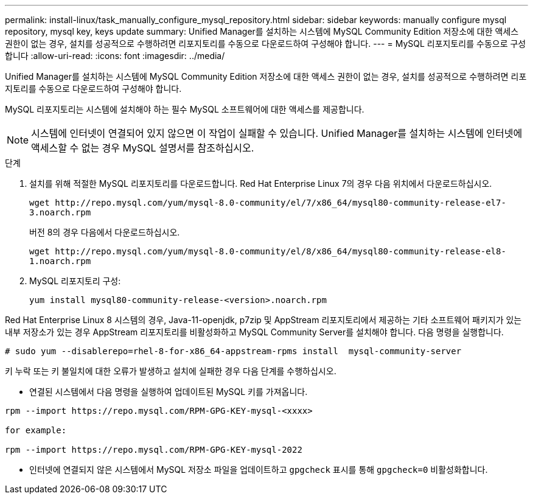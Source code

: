---
permalink: install-linux/task_manually_configure_mysql_repository.html 
sidebar: sidebar 
keywords: manually configure mysql repository, mysql key, keys update 
summary: Unified Manager를 설치하는 시스템에 MySQL Community Edition 저장소에 대한 액세스 권한이 없는 경우, 설치를 성공적으로 수행하려면 리포지토리를 수동으로 다운로드하여 구성해야 합니다. 
---
= MySQL 리포지토리를 수동으로 구성합니다
:allow-uri-read: 
:icons: font
:imagesdir: ../media/


[role="lead"]
Unified Manager를 설치하는 시스템에 MySQL Community Edition 저장소에 대한 액세스 권한이 없는 경우, 설치를 성공적으로 수행하려면 리포지토리를 수동으로 다운로드하여 구성해야 합니다.

MySQL 리포지토리는 시스템에 설치해야 하는 필수 MySQL 소프트웨어에 대한 액세스를 제공합니다.

[NOTE]
====
시스템에 인터넷이 연결되어 있지 않으면 이 작업이 실패할 수 있습니다. Unified Manager를 설치하는 시스템에 인터넷에 액세스할 수 없는 경우 MySQL 설명서를 참조하십시오.

====
.단계
. 설치를 위해 적절한 MySQL 리포지토리를 다운로드합니다. Red Hat Enterprise Linux 7의 경우 다음 위치에서 다운로드하십시오.
+
`+wget http://repo.mysql.com/yum/mysql-8.0-community/el/7/x86_64/mysql80-community-release-el7-3.noarch.rpm+`

+
버전 8의 경우 다음에서 다운로드하십시오.

+
`+wget http://repo.mysql.com/yum/mysql-8.0-community/el/8/x86_64/mysql80-community-release-el8-1.noarch.rpm+`

. MySQL 리포지토리 구성:
+
`yum install mysql80-community-release-<version>.noarch.rpm`



Red Hat Enterprise Linux 8 시스템의 경우, Java-11-openjdk, p7zip 및 AppStream 리포지토리에서 제공하는 기타 소프트웨어 패키지가 있는 내부 저장소가 있는 경우 AppStream 리포지토리를 비활성화하고 MySQL Community Server를 설치해야 합니다. 다음 명령을 실행합니다.

[listing]
----
# sudo yum --disablerepo=rhel-8-for-x86_64-appstream-rpms install  mysql-community-server
----
키 누락 또는 키 불일치에 대한 오류가 발생하고 설치에 실패한 경우 다음 단계를 수행하십시오.

* 연결된 시스템에서 다음 명령을 실행하여 업데이트된 MySQL 키를 가져옵니다.


[listing]
----
rpm --import https://repo.mysql.com/RPM-GPG-KEY-mysql-<xxxx>

for example:

rpm --import https://repo.mysql.com/RPM-GPG-KEY-mysql-2022
----
* 인터넷에 연결되지 않은 시스템에서 MySQL 저장소 파일을 업데이트하고 `gpgcheck` 표시를 통해 `gpgcheck=0` 비활성화합니다.

